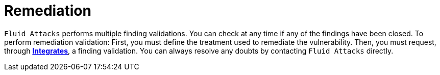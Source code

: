 :slug: services/continuous-hacking/remediation/
:description: Fluid Attacks always allows you to check whether all vulnerabilities found in your project have been closed or remediated.
:keywords: Fluid Attacks, Services, Continuous Hacking, Ethical Hacking, Pentesting, Findings, Security, Vulnerability, Remediation
:nextpage: services/continuous-hacking/critical-info/
:category: continuous-hacking
:section: Continuous Hacking
:template: services/feature

= Remediation

`Fluid Attacks` performs multiple finding validations.
You can check at any time if any of the findings have been closed.
To perform remediation validation:
First, you must define the treatment used to remediate the vulnerability.
Then, you must request, through link:../../../products/integrates/[*Integrates*], a finding validation.
You can always resolve any doubts by contacting `Fluid Attacks` directly.
